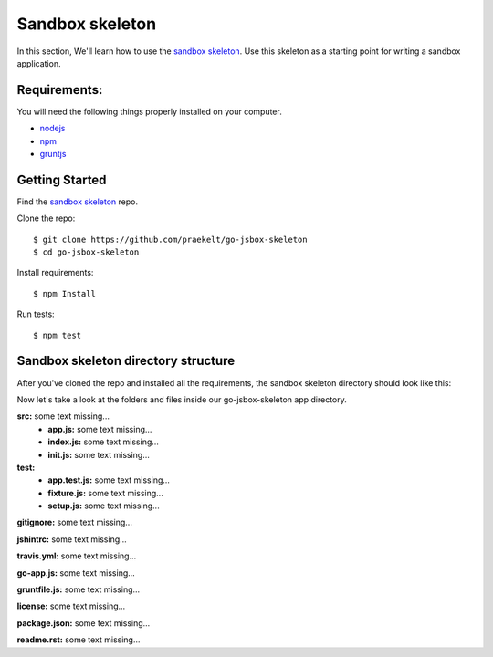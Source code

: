 Sandbox skeleton
================

In this section, We'll learn how to use the `sandbox skeleton <https://github.com/praekelt/go-jsbox-skeleton>`_. Use this skeleton as a starting point for writing a sandbox application.


Requirements:
-------------

You will need the following things properly installed on your computer.

- `nodejs <https://nodejs.org/en/>`_
- `npm <https://docs.npmjs.com/>`_
- `gruntjs <http://gruntjs.com/>`_ 


Getting Started
---------------

Find the `sandbox skeleton <https://github.com/praekelt/go-jsbox-skeleton>`_ repo.

Clone the repo::

	$ git clone https://github.com/praekelt/go-jsbox-skeleton
	$ cd go-jsbox-skeleton

Install requirements::

    $ npm Install

Run tests::

    $ npm test


Sandbox skeleton directory structure
------------------------------------

After you've cloned the repo and installed all the requirements, the sandbox skeleton directory should look like this:

.. image:: images/directory_structure.png
	:width: 220pt
	:height: 350px

Now let's take a look at the folders and files inside our go-jsbox-skeleton app directory.

**src:** some text missing...
	- **app.js:** some text missing...
	- **index.js:** some text missing...
	- **init.js:** some text missing...

**test:**
	- **app.test.js:** some text missing...
	- **fixture.js:** some text missing...
	- **setup.js:** some text missing...

**gitignore:** some text missing...

**jshintrc:** some text missing...

**travis.yml:** some text missing...

**go-app.js:** some text missing...

**gruntfile.js:** some text missing...

**license:** some text missing...

**package.json:** some text missing...

**readme.rst:** some text missing...
